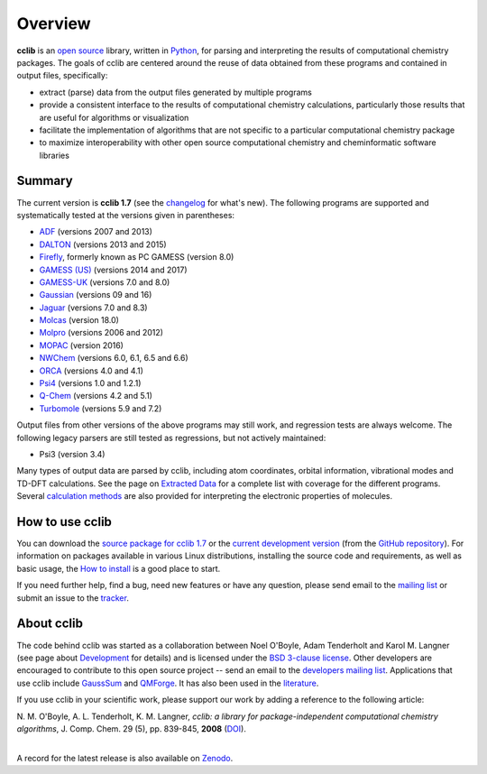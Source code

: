 Overview
========

**cclib** is an `open source`_ library, written in Python_, for parsing and interpreting the results of computational chemistry packages.
The goals of cclib are centered around the reuse of data obtained from these programs and contained in output files, specifically:

- extract (parse) data from the output files generated by multiple programs
- provide a consistent interface to the results of computational chemistry calculations, particularly those results that are useful for algorithms or visualization
- facilitate the implementation of algorithms that are not specific to a particular computational chemistry package
- to maximize interoperability with other open source computational chemistry and cheminformatic software libraries

Summary
-------

The current version is **cclib 1.7** (see the changelog_ for what's new). The following programs are supported and systematically tested at the versions given in parentheses:

- ADF_ (versions 2007 and 2013)
- DALTON_ (versions 2013 and 2015)
- Firefly_, formerly known as PC GAMESS (version 8.0)
- `GAMESS (US)`_ (versions 2014 and 2017)
- `GAMESS-UK`_ (versions 7.0 and 8.0)
- Gaussian_ (versions 09 and 16)
- Jaguar_ (versions 7.0 and 8.3)
- Molcas_ (version 18.0)
- Molpro_ (versions 2006 and 2012)
- MOPAC_ (version 2016)
- NWChem_ (versions 6.0, 6.1, 6.5 and 6.6)
- ORCA_ (versions 4.0 and 4.1)
- Psi4_ (versions 1.0 and 1.2.1)
- `Q-Chem`_ (versions 4.2 and 5.1)
- Turbomole_ (versions 5.9 and 7.2)

Output files from other versions of the above programs may still work, and regression tests are always welcome. The following legacy parsers are still tested as regressions, but not actively maintained:

- Psi3 (version 3.4)

Many types of output data are parsed by cclib, including atom coordinates, orbital information, vibrational modes and TD-DFT calculations. See the page on `Extracted Data`_ for a complete list with coverage for the different programs. Several `calculation methods`_ are also provided for interpreting the electronic properties of molecules.

How to use cclib
----------------

You can download the `source package for cclib 1.7`_ or the `current development version`_ (from the `GitHub repository`_). For information on packages available in various Linux distributions, installing the source code and requirements, as well as basic usage, the `How to install`_ is a good place to start.

If you need further help, find a bug, need new features or have any question, please send email to the `mailing list`_ or submit an issue to the `tracker`_.

About cclib
-----------

The code behind cclib was started as a collaboration between Noel O'Boyle, Adam Tenderholt and Karol M. Langner (see page about Development_ for details) and is licensed under the `BSD 3-clause license`_. Other developers are encouraged to contribute to this open source project -- send an email to the `developers mailing list`_. Applications that use cclib include GaussSum_ and QMForge_. It has also been used in the literature_.

If you use cclib in your scientific work, please support our work by adding a reference to the following article:

|           N\. M\. O'Boyle, A\. L\. Tenderholt, K\. M\. Langner, *cclib: a library for package-independent computational chemistry algorithms*, J. Comp. Chem. 29 (5), pp. 839-845, **2008** (DOI_).
|

A record for the latest release is also available on Zenodo_.

.. _`open source`: https://en.wikipedia.org/wiki/Open_source
.. _Python: https://www.python.org
.. _`BSD 3-clause license`: https://en.wikipedia.org/wiki/BSD_licenses#3-clause_license_(%22BSD_License_2.0%22,_%22Revised_BSD_License%22,_%22New_BSD_License%22,_or_%22Modified_BSD_License%22)

.. _changelog: changelog.html
.. _`extracted data`: data.html
.. _`calculation methods`: methods.html
.. _`installation page`: installation.html
.. _`How to install`: how_to_install.html
.. _development: development.html

.. _ADF: https://www.scm.com/product/adf/
.. _DALTON: https://daltonprogram.org/
.. _Firefly: http://classic.chem.msu.su/gran/gamess/
.. _`GAMESS (US)`: http://www.msg.ameslab.gov/GAMESS/GAMESS.html
.. _`GAMESS-UK`: http://www.cfs.dl.ac.uk
.. _`Gaussian`: http://www.gaussian.com
.. _Jaguar: https://www.schrodinger.com/jaguar
.. _Molcas: https://gitlab.com/Molcas/OpenMolcas
.. _Molpro: https://www.molpro.net/
.. _MOPAC: http://openmopac.net/
.. _NWChem: http://www.nwchem-sw.org/index.php/Main_Page
.. _ORCA: https://orcaforum.cec.mpg.de/
.. _Psi4: https://psicode.org/
.. _`Q-Chem`: https://q-chem.com/
.. _Turbomole: http://www.turbomole-gmbh.com/

.. _`source package for cclib 1.7`: https://github.com/cclib/cclib/releases/download/v1.7/cclib-1.7.zip
.. _`current development version`: https://github.com/cclib/cclib/archive/master.zip
.. _`GitHub repository`: https://github.com/cclib/cclib
.. _`mailing list`: https://lists.sourceforge.net/lists/listinfo/cclib-users
.. _`developers mailing list`: https://lists.sourceforge.net/lists/listinfo/cclib-devel
.. _`tracker`: https://github.com/cclib/cclib/issues

.. _GaussSum: http://gausssum.sourceforge.net/
.. _QMForge: https://qmforge.net/
.. _literature: http://pubs.acs.org/doi/abs/10.1021/jacs.5b05600
.. _DOI: http://dx.doi.org/10.1002/jcc.20823
.. _Zenodo: http://dx.doi.org/10.5281/zenodo.1407790

